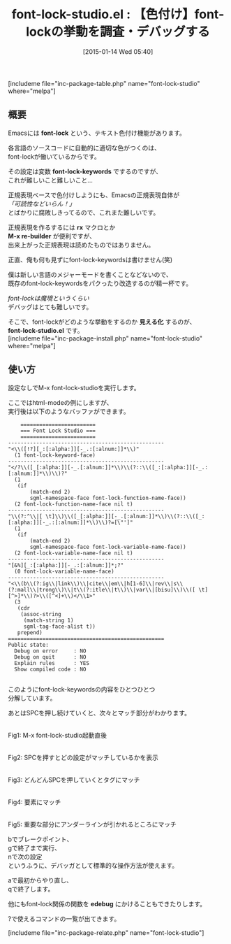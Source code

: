 #+BLOG: rubikitch
#+POSTID: 620
#+BLOG: rubikitch
#+DATE: [2015-01-14 Wed 05:40]
#+PERMALINK: font-lock-studio
#+OPTIONS: toc:nil num:nil todo:nil pri:nil tags:nil ^:nil \n:t -:nil
#+ISPAGE: nil
#+DESCRIPTION:
# (progn (erase-buffer)(find-file-hook--org2blog/wp-mode))
#+BLOG: rubikitch
#+CATEGORY: デバッグ
#+EL_PKG_NAME: font-lock-studio
#+TAGS: font-lock, 
#+EL_TITLE0: 【色付け】font-lockの挙動を調査・デバッグする
#+EL_URL: 
#+begin: org2blog
#+TITLE: font-lock-studio.el : 【色付け】font-lockの挙動を調査・デバッグする
[includeme file="inc-package-table.php" name="font-lock-studio" where="melpa"]

#+end:
** 概要
Emacsには *font-lock* という、テキスト色付け機能があります。

各言語のソースコードに自動的に適切な色がつくのは、
font-lockが働いているからです。

その設定は変数 *font-lock-keywords* でするのですが、
これが難しいこと難しいこと…

正規表現ベースで色付けしようにも、Emacsの正規表現自体が
/「可読性などいらん！」/
とばかりに腐敗しきってるので、これまた難しいです。

正規表現を作るするには *rx* マクロとか
*M-x re-builder* が便利ですが、
出来上がった正規表現は読めたものではありません。

正直、俺も何も見ずにfont-lock-keywordsは書けません(笑)

僕は新しい言語のメジャーモードを書くことなどないので、
既存のfont-lock-keywordsをパクったり改造するのが精一杯です。

/font-lockは魔境というくらい/
デバッグはとても難しいです。

そこで、font-lockがどのような挙動をするのか *見える化* するのが、
*font-lock-studio.el* です。
[includeme file="inc-package-install.php" name="font-lock-studio" where="melpa"]
** 使い方
設定なしでM-x font-lock-studioを実行します。

ここではhtml-modeの例にしますが、
実行後は以下のようなバッファができます。

#+BEGIN_EXAMPLE
    ========================
    === Font Lock Studio ===
    ========================
--------------------------------------------------
"<\\([!?][_:[:alpha:]][-_.:[:alnum:]]*\\)"
  (1 font-lock-keyword-face)
--------------------------------------------------
"</?\\([_[:alpha:]][-_.[:alnum:]]*\\)\\(?::\\([_:[:alpha:]][-_.:[:alnum:]]*\\)\\)?"
  (1
   (if
       (match-end 2)
       sgml-namespace-face font-lock-function-name-face))
  (2 font-lock-function-name-face nil t)
--------------------------------------------------
"\\(?:^\\|[ \t]\\)\\([_[:alpha:]][-_.[:alnum:]]*\\)\\(?::\\([_:[:alpha:]][-_.:[:alnum:]]*\\)\\)?=[\"']"
  (1
   (if
       (match-end 2)
       sgml-namespace-face font-lock-variable-name-face))
  (2 font-lock-variable-name-face nil t)
--------------------------------------------------
"[&%][_:[:alpha:]][-_.:[:alnum:]]*;?"
  (0 font-lock-variable-name-face)
--------------------------------------------------
"<\\(b\\(?:ig\\|link\\)\\|cite\\|em\\|h[1-6]\\|rev\\|s\\(?:mall\\|trong\\)\\|t\\(?:itle\\|t\\)\\|var\\|[bisu]\\)\\([ \t][^>]*\\)?>\\([^<]+\\)</\\1>"
  (3
   (cdr
    (assoc-string
     (match-string 1)
     sgml-tag-face-alist t))
   prepend)
==================================================
Public state:
  Debug on error     : NO
  Debug on quit      : NO
  Explain rules      : YES
  Show compiled code : NO

#+END_EXAMPLE

このようにfont-lock-keywordsの内容をひとつひとつ
分解しています。

あとはSPCを押し続けていくと、次々とマッチ部分がわかります。
# (progn (forward-line 1)(shell-command "screenshot-time.rb org_template" t))

[[file:/r/sync/screenshots/20150114065836.png]]
Fig1: M-x font-lock-studio起動直後

[[file:/r/sync/screenshots/20150114065843.png]]
Fig2: SPCを押すとどの設定がマッチしているかを表示

[[file:/r/sync/screenshots/20150114065854.png]]
Fig3: どんどんSPCを押していくとタグにマッチ

[[file:/r/sync/screenshots/20150114065917.png]]
Fig4: 要素にマッチ

[[file:/r/sync/screenshots/20150114065942.png]]
Fig5: 重要な部分にアンダーラインが引かれるところにマッチ

bでブレークポイント、
gで終了まで実行、
nで次の設定
というふうに、デバッガとして標準的な操作方法が使えます。

aで最初からやり直し、
qで終了します。

他にもfont-lock関係の関数を *edebug* にかけることもできたりします。

?で使えるコマンドの一覧が出てきます。

# /r/sync/screenshots/20150114065836.png http://rubikitch.com/wp-content/uploads/2015/01/wpid-20150114065836.png
# /r/sync/screenshots/20150114065843.png http://rubikitch.com/wp-content/uploads/2015/01/wpid-20150114065843.png
# /r/sync/screenshots/20150114065854.png http://rubikitch.com/wp-content/uploads/2015/01/wpid-20150114065854.png
# /r/sync/screenshots/20150114065917.png http://rubikitch.com/wp-content/uploads/2015/01/wpid-20150114065917.png
# /r/sync/screenshots/20150114065942.png http://rubikitch.com/wp-content/uploads/2015/01/wpid-20150114065942.png
[includeme file="inc-package-relate.php" name="font-lock-studio"]
